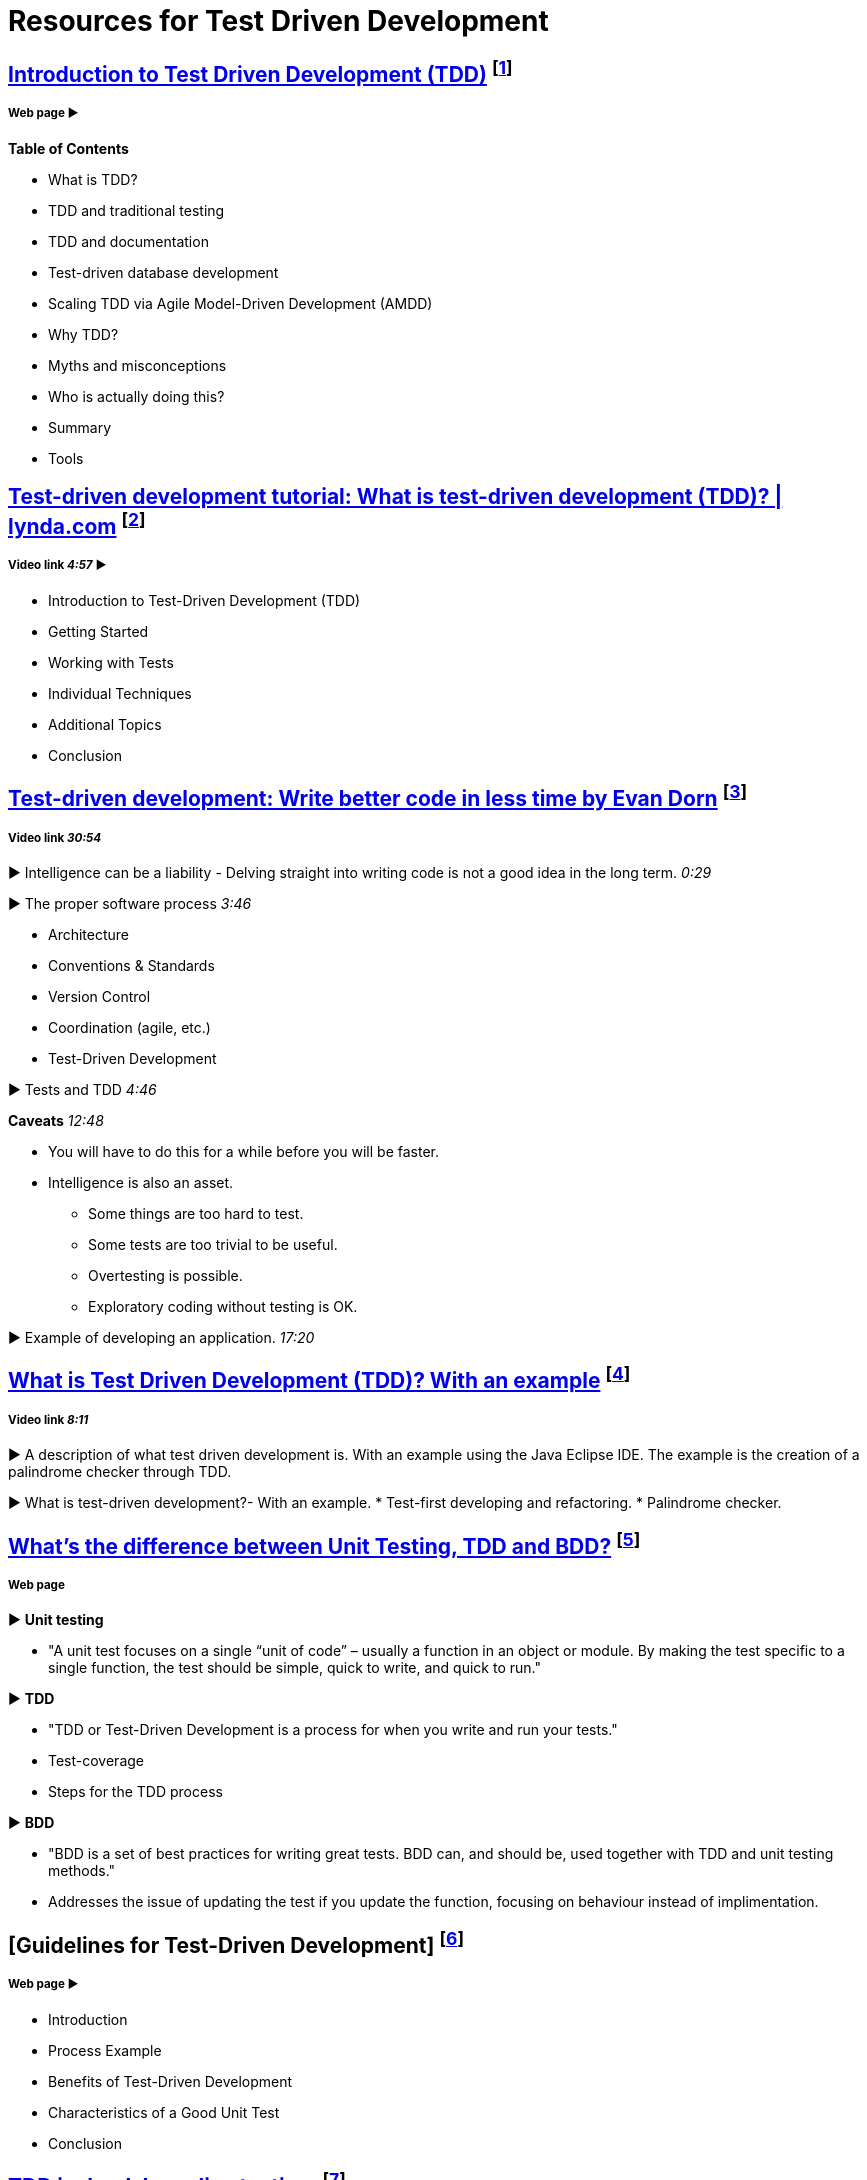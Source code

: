 = Resources for Test Driven Development

== http://agiledata.org/essays/tdd.html[Introduction to Test Driven Development (TDD)] footnote:[Ambler, S. (2013). Introduction to Test Driven Development (TDD).]
===== Web page ► 
*Table of Contents*

- What is TDD?
- TDD and traditional testing
- TDD and documentation
- Test-driven database development
- Scaling TDD via Agile Model-Driven Development (AMDD)
- Why TDD?
- Myths and misconceptions
- Who is actually doing this?
- Summary
- Tools

== https://www.youtube.com/watch?v=QCif_-r8eK4[Test-driven development tutorial: What is test-driven development (TDD)? | lynda.com] footnote:[Allardice, S. (2013). Test-driven development tutorial: What is test-driven development (TDD)? | lynda.com.]
===== Video link _4:57_ ► 

- Introduction to Test-Driven Development (TDD)
- Getting Started
- Working with Tests
- Individual Techniques
- Additional Topics
- Conclusion

== https://www.youtube.com/watch?v=HhwElTL-mdI[Test-driven development: Write better code in less time by Evan Dorn] footnote:[Dorn, E. (2012). Test-driven development: Write better code in less time by Evan Dorn.]
===== Video link _30:54_

► Intelligence can be a liability - Delving straight into writing code is not a good idea in the long term. _0:29_

► The proper software process _3:46_

- Architecture
- Conventions & Standards 
- Version Control
- Coordination (agile, etc.)
- Test-Driven Development 

► Tests and TDD _4:46_

*Caveats* _12:48_

* You will have to do this for a while before you will be faster.
* Intelligence is also an asset.
- Some things are too hard to test.
- Some tests are too trivial to be useful.
- Overtesting is possible.
- Exploratory coding without testing is OK.

► Example of developing an application. _17:20_

== https://www.youtube.com/watch?v=O-ZT_dtlrR0[What is Test Driven Development (TDD)? With an example] footnote:[Lawrence, B. (2011). What is Test Driven Development (TDD)? With an example.]
===== Video link _8:11_ 

► A description of what test driven development is. With an example using the Java Eclipse IDE. The example is the creation of a palindrome checker through TDD.

► What is test-driven development?- With an example.
* Test-first developing and refactoring.
* Palindrome checker.

== http://codeutopia.net/blog/2015/03/01/unit-testing-tdd-and-bdd/[What’s the difference between Unit Testing, TDD and BDD?] footnote:[Hartikainen, J. (2016). What’s the difference between Unit Testing, TDD and BDD? | CodeUtopia.]
===== Web page

► *Unit testing*

- "A unit test focuses on a single “unit of code” – usually a function in an object or module. By making the test specific to a single function, the test should be simple, quick to write, and quick to run."

► *TDD*

- "TDD or Test-Driven Development is a process for when you write and run your tests."
- Test-coverage
- Steps for the TDD process

► *BDD*

- "BDD is a set of best practices for writing great tests. BDD can, and should be, used together with TDD and unit testing methods."
- Addresses the issue of updating the test if you update the function, focusing on behaviour instead of implimentation.

== [Guidelines for Test-Driven Development] footnote:[Palermo, J. (2006). Guidelines for Test-Driven Development.]
===== Web page ► 

- Introduction
- Process Example
- Benefits of Test-Driven Development
- Characteristics of a Good Unit Test
- Conclusion

== http://david.heinemeierhansson.com/2014/tdd-is-dead-long-live-testing.html[TDD is dead. Long live testing.] footnote:[Heinemeier Hansson, D. (2014). TDD is dead. Long live testing. (DHH).]
===== Web page ► 

TDD has started out as a promising method to write software, but test-first has since shown itself to not always be the correct way to do things. David Hansson also covers what to do once test-first is left behind.
